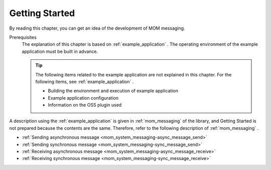 .. _`mom_messaging_getting_started`:

Getting Started
==========================================
By reading this chapter, you can get an idea of the development of MOM messaging.

Prerequisites
  The explanation of this chapter is based on :ref:`example_application` . 
  The operating environment of the example application must be built in advance.

  .. tip::
    The following items related to the example application are not explained in this chapter. 
    For the following items, see :ref:`example_application` .

    - Building the environment and execution of example application
    - Example application configuration
    - Information on the OSS plugin used

A description using the :ref:`example_application` is given in  :ref:`mom_messaging`  of the library, and Getting Started is not prepared because the contents are the same. 
Therefore, refer to the following description of  :ref:`mom_messaging` .

* :ref:`Sending asynchronous message <mom_system_messaging-async_message_send>`
* :ref:`Sending synchronous message <mom_system_messaging-sync_message_send>`
* :ref:`Receiving asynchronous message <mom_system_messaging-async_message_receive>`
* :ref:`Receiving synchronous message <mom_system_messaging-sync_message_receive>`
